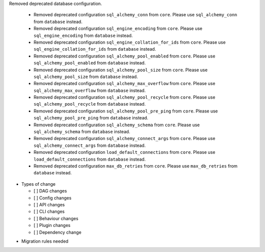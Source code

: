 Removed deprecated database configuration.

  * Removed deprecated configuration ``sql_alchemy_conn`` from ``core``. Please use ``sql_alchemy_conn`` from ``database`` instead.
  * Removed deprecated configuration ``sql_engine_encoding`` from ``core``. Please use ``sql_engine_encoding`` from ``database`` instead.
  * Removed deprecated configuration ``sql_engine_collation_for_ids`` from ``core``. Please use ``sql_engine_collation_for_ids`` from ``database`` instead.
  * Removed deprecated configuration ``sql_alchemy_pool_enabled`` from ``core``. Please use ``sql_alchemy_pool_enabled`` from ``database`` instead.
  * Removed deprecated configuration ``sql_alchemy_pool_size`` from ``core``. Please use ``sql_alchemy_pool_size`` from ``database`` instead.
  * Removed deprecated configuration ``sql_alchemy_max_overflow`` from ``core``. Please use ``sql_alchemy_max_overflow`` from ``database`` instead.
  * Removed deprecated configuration ``sql_alchemy_pool_recycle`` from ``core``. Please use ``sql_alchemy_pool_recycle`` from ``database`` instead.
  * Removed deprecated configuration ``sql_alchemy_pool_pre_ping`` from ``core``. Please use ``sql_alchemy_pool_pre_ping`` from ``database`` instead.
  * Removed deprecated configuration ``sql_alchemy_schema`` from ``core``. Please use ``sql_alchemy_schema`` from ``database`` instead.
  * Removed deprecated configuration ``sql_alchemy_connect_args`` from ``core``. Please use ``sql_alchemy_connect_args`` from ``database`` instead.
  * Removed deprecated configuration ``load_default_connections`` from ``core``. Please use ``load_default_connections`` from ``database`` instead.
  * Removed deprecated configuration ``max_db_retries`` from ``core``. Please use ``max_db_retries`` from ``database`` instead.

* Types of change

  * [ ] DAG changes
  * [ ] Config changes
  * [ ] API changes
  * [ ] CLI changes
  * [ ] Behaviour changes
  * [ ] Plugin changes
  * [ ] Dependency change

.. List the migration rules needed for this change (see https://github.com/apache/airflow/issues/41641)

* Migration rules needed

.. e.g.,
.. * Remove context key ``execution_date``
.. * context key ``triggering_dataset_events`` → ``triggering_asset_events``
.. * Remove method ``airflow.providers_manager.ProvidersManager.initialize_providers_dataset_uri_resources`` → ``airflow.providers_manager.ProvidersManager.initialize_providers_asset_uri_resources``
